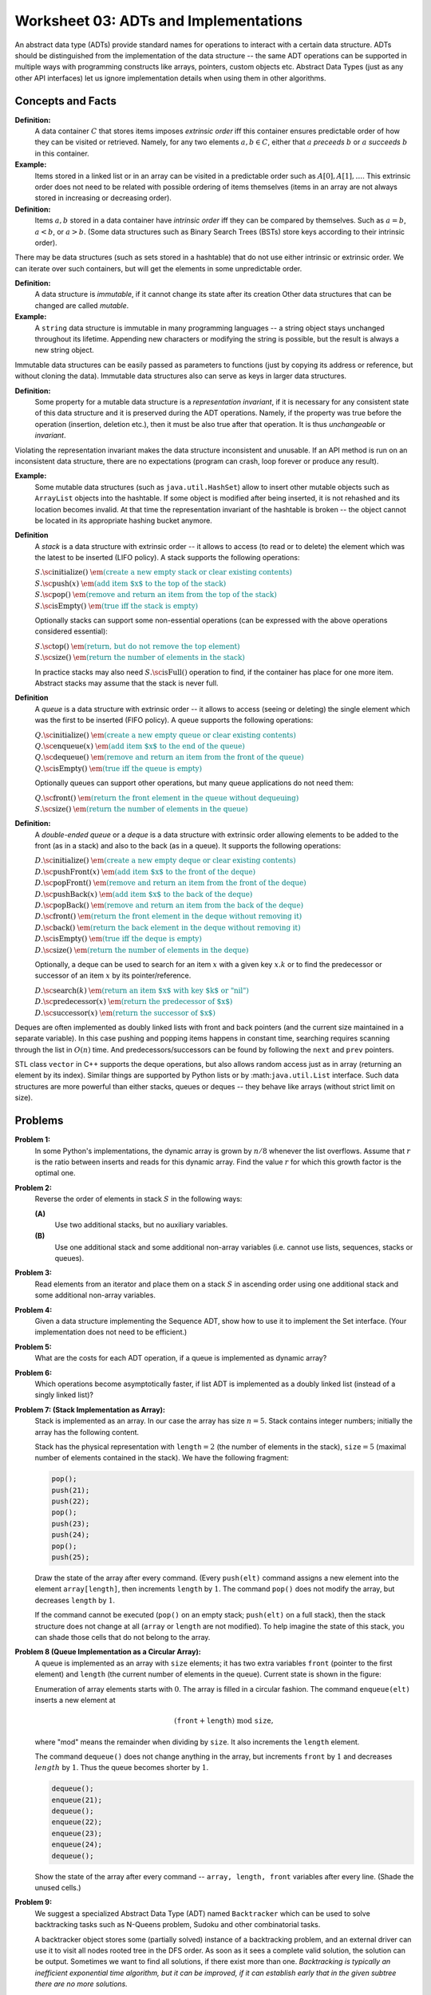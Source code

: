 Worksheet 03: ADTs and Implementations
=============================================

An abstract data type (ADTs) provide standard names for 
operations to interact with a certain data structure. 
ADTs should be distinguished
from the implementation of the data structure -- the same 
ADT operations can be supported in multiple ways with 
programming constructs like arrays, pointers, custom objects etc.
Abstract Data Types (just as any other API interfaces) let us ignore 
implementation details when using them in other algorithms. 



Concepts and Facts
----------------------

**Definition:** 
  A data container :math:`C` that stores items imposes *extrinsic order* iff this 
  container ensures predictable order of how they can be visited or retrieved. 
  Namely, for any two elements :math:`a,b \in C`, either that :math:`a` *preceeds* :math:`b`
  or :math:`a` *succeeds* :math:`b` in this container. 


**Example:** 
  Items stored in a linked list or in an array can be visited in a predictable order 
  such as :math:`A[0], A[1], \ldots`. 
  This extrinsic order does not need to be related with possible ordering of items themselves
  (items in an array are not always stored in increasing or decreasing order). 

**Definition:** 
  Items :math:`a,b` stored in a data container have *intrinsic order* iff they can be compared 
  by themselves. Such as :math:`a = b`, :math:`a < b`, or :math:`a > b`. 
  (Some data structures such as Binary Search Trees (BSTs) store keys according to their intrinsic order). 


There may be data structures (such as sets stored in a hashtable) that do not use either intrinsic or extrinsic order. 
We can iterate over such containers, but will get the elements in some unpredictable order. 

**Definition:** 
  A data structure is *immutable*, if it cannot change its state after its creation   
  Other data structures that can be changed are called *mutable*. 

**Example:**
  A ``string`` data structure is immutable in many programming languages -- a string object stays 
  unchanged throughout its lifetime. Appending new characters or modifying the string is 
  possible, but the result is always a new string object. 

Immutable data structures 
can be easily passed as parameters to functions (just by copying its address or 
reference, but without cloning the data). Immutable data structures also can serve as keys
in larger data structures.
 
**Definition:** 
  Some property for a mutable data structure is a *representation invariant*, if it is necessary for 
  any consistent state of this data structure and it is preserved during the ADT operations. 
  Namely, if the property was true before the operation (insertion, deletion etc.), then it must be also true 
  after that operation. It is thus *unchangeable* or *invariant*. 
  
Violating the representation invariant makes the data structure inconsistent and unusable. 
If an API method is run on an inconsistent data structure, there are no expectations
(program can crash, loop forever or produce any result).

**Example:** 
  Some mutable data structures (such as ``java.util.HashSet``) allow to insert other 
  mutable objects such as ``ArrayList`` objects  into the hashtable.
  If some object is modified after being inserted, it is not rehashed and its location becomes invalid. 
  At that time the representation invariant of the hashtable is broken -- the object cannot
  be located in its appropriate hashing bucket anymore. 


**Definition**
  A *stack* is a data structure with extrinsic order -- it allows to access (to read or to delete) the element which was 
  the latest to be inserted (LIFO policy). A stack supports the following operations:

  | :math:`S.\text{\sc initialize}()`  :math:`\;\;\;\;\;` :math:`\textcolor{teal}{\text{\em (create a new empty stack or clear existing contents)}}`
  | :math:`S.\text{\sc push}(x)`  :math:`\;\;\;\;\;` :math:`\textcolor{teal}{\text{\em (add item $x$ to the top of the stack)}}`
  | :math:`S.\text{\sc pop}()` :math:`\;\;\;\;\;` :math:`\textcolor{teal}{\text{\em (remove and return an item from the top of the stack)}}`
  | :math:`S.\text{\sc isEmpty}()` :math:`\;\;\;\;\;` :math:`\textcolor{teal}{\text{\em (true iff the stack is empty)}}`  

  Optionally stacks can support some non-essential operations (can be expressed with the above operations considered essential): 

  | :math:`S.\text{\sc top}()` :math:`\;\;\;\;\;` :math:`\textcolor{teal}{\text{\em (return, but do not remove the top element)}}` 
  | :math:`S.\text{\sc size}()` :math:`\;\;\;\;\;` :math:`\textcolor{teal}{\text{\em (return the number of elements in the stack)}}`

  In practice stacks may also need :math:`S.\text{\sc isFull}()` operation to find, if the container has place for one more item. 
  Abstract stacks may assume that the stack is never full. 

**Definition**
  A *queue* is a data structure with extrinsic order -- it allows to access (seeing or deleting) the single element which was 
  the first to be inserted (FIFO policy). A queue supports the following operations:

  | :math:`Q.\text{\sc initialize}()`  :math:`\;\;\;\;\;` :math:`\textcolor{teal}{\text{\em (create a new empty queue or clear existing contents)}}`
  | :math:`Q.\text{\sc enqueue}(x)`  :math:`\;\;\;\;\;` :math:`\textcolor{teal}{\text{\em (add item $x$ to the end of the queue)}}`
  | :math:`Q.\text{\sc dequeue}()` :math:`\;\;\;\;\;` :math:`\textcolor{teal}{\text{\em (remove and return an item from the front of the queue)}}`
  | :math:`Q.\text{\sc isEmpty}()` :math:`\;\;\;\;\;` :math:`\textcolor{teal}{\text{\em (true iff the queue is empty)}}`  
  

  Optionally queues can support other operations, but many queue applications do not need them:
  
  | :math:`Q.\text{\sc front}()` :math:`\;\;\;\;\;` :math:`\textcolor{teal}{\text{\em (return the front element in the queue without dequeuing)}}`
  | :math:`S.\text{\sc size}()` :math:`\;\;\;\;\;` :math:`\textcolor{teal}{\text{\em (return the number of elements in the queue)}}`
  
  
**Definition:** 
  A *double-ended queue* or a *deque* is a data structure with extrinsic order allowing elements to 
  be added to the front (as in a stack) and also to the back (as in a queue). It supports the following operations: 
  
  | :math:`D.\text{\sc initialize}()`  :math:`\;\;\;\;\;` :math:`\textcolor{teal}{\text{\em (create a new empty deque or clear existing contents)}}`
  | :math:`D.\text{\sc pushFront}(x)`  :math:`\;\;\;\;\;` :math:`\textcolor{teal}{\text{\em (add item $x$ to the front of the deque)}}`
  | :math:`D.\text{\sc popFront}()` :math:`\;\;\;\;\;` :math:`\textcolor{teal}{\text{\em (remove and return an item from the front of the deque)}}`
  | :math:`D.\text{\sc pushBack}(x)`  :math:`\;\;\;\;\;` :math:`\textcolor{teal}{\text{\em (add item $x$ to the back of the deque)}}`
  | :math:`D.\text{\sc popBack}()` :math:`\;\;\;\;\;` :math:`\textcolor{teal}{\text{\em (remove and return an item from the back of the deque)}}`
  | :math:`D.\text{\sc front}()` :math:`\;\;\;\;\;` :math:`\textcolor{teal}{\text{\em (return the front element in the deque without removing it)}}`
  | :math:`D.\text{\sc back}()` :math:`\;\;\;\;\;` :math:`\textcolor{teal}{\text{\em (return the back element in the deque without removing it)}}`  
  | :math:`D.\text{\sc isEmpty}()` :math:`\;\;\;\;\;` :math:`\textcolor{teal}{\text{\em (true iff the deque is empty)}}`  
  | :math:`D.\text{\sc size}()` :math:`\;\;\;\;\;` :math:`\textcolor{teal}{\text{\em (return the number of elements in the deque)}}`

  Optionally, a deque can be used to search for an item :math:`x` with a given key :math:`x.k` or to find the predecessor or 
  successor of an item :math:`x` by its pointer/reference. 

  | :math:`D.\text{\sc search}(k)` :math:`\;\;\;\;\;` :math:`\textcolor{teal}{\text{\em (return an item $x$ with key $k$ or "nil")}}`
  | :math:`D.\text{\sc predecessor}(x)` :math:`\;\;\;\;\;` :math:`\textcolor{teal}{\text{\em (return the predecessor of $x$)}}`
  | :math:`D.\text{\sc successor}(x)` :math:`\;\;\;\;\;` :math:`\textcolor{teal}{\text{\em (return the successor of $x$)}}`
  

Deques are often implemented as doubly linked lists with front and back pointers 
(and the current size maintained in a separate variable). In this case pushing and popping items happens in constant time, 
searching requires scanning through the list in :math:`O(n)` time. And predecessors/successors can be found by following the 
``next`` and ``prev`` pointers.   
  
STL class ``vector`` in C++ supports the deque operations, but 
also allows random access just as in array (returning an element by its index). Similar things are supported by Python lists
or by :math:``java.util.List`` interface. Such data structures are more powerful than either stacks, queues or deques -- 
they behave like arrays (without strict limit on size). 

















Problems
----------

.. _adts-and-implementations-P1:

**Problem 1:** 
  In some Python's implementations, the dynamic array is grown by :math:`n/8` whenever 
  the list overflows. Assume that :math:`r` is the ratio between inserts and 
  reads for this dynamic array. Find the value :math:`r` for which this growth 
  factor is the optimal one.
 

.. _adts-and-implementations-P2:
 
**Problem 2:** 
  Reverse the order of elements in stack :math:`S` in the following ways:
  
  **(A)** 
    Use two additional stacks, but no auxiliary variables.
	
  **(B)**
    Use one additional stack and some additional non-array variables (i.e. cannot use lists, sequences, stacks or queues).


.. _adts-and-implementations-P3:

**Problem 3:** 
  Read elements from an iterator and place them on a stack :math:`S` in ascending order using one 
  additional stack and some additional non-array variables.


.. _adts-and-implementations-P4:	

**Problem 4:** 
  Given a data structure implementing the
  Sequence ADT, show how to use it to implement the Set interface. 
  (Your implementation does not need to be efficient.)


.. _adts-and-implementations-P5:

**Problem 5:** 
  What are the costs for each ADT operation, if a queue is implemented 
  as dynamic array?


.. _adts-and-implementations-P6:

**Problem 6:** 
  Which operations become asymptotically faster, if list ADT is implemented as a doubly linked 
  list (instead of a singly linked list)? 
   

.. _adts-and-implementations-P7:

**Problem 7: (Stack Implementation as Array):**
  Stack is implemented as an array. In our case the array has size :math:`n = 5`.
  Stack contains integer numbers; initially the array has
  the following content.
  
  .. image:: figs-adts-and-implementations/stack-structure.png
     :width: 2.2in
      
  Stack has the physical representation with :math:`\mathtt{length}=2`
  (the number of elements in the stack), :math:`\mathtt{size}=5`
  (maximal number of elements contained in the stack).
  We have the following fragment:
  
  .. code-block:: cpp
  
    pop();
    push(21);
    push(22);
    pop();
    push(23);
    push(24);
    pop();
    push(25);
    

  Draw the state of the array after every command.
  (Every ``push(elt)`` command assigns a new element into the element ``array[length]``,
  then increments ``length`` by :math:`1`.
  The command ``pop()`` does not modify the array, but decreases ``length`` by :math:`1`.
  
  If the command cannot be executed (``pop()`` on an empty stack; ``push(elt)`` on a full stack),
  then the stack structure does not change at all (``array`` or ``length`` are not modified).
  To help imagine the state of this stack, you can shade those cells that do not belong to the array.
  
.. only:: Internal

  **Answer:** 
  
    The figure below shows stack memory states after each of the 8 operations above are completed:
    
    .. image:: figs-adts-and-implementations/stack-solution.png
       :width: 2.2in
    
  
  :math:`\square`


.. _adts-and-implementations-P8:

**Problem 8 (Queue Implementation as a Circular Array):**
  A queue is implemented as an array with ``size`` elements; it has two
  extra variables ``front`` (pointer to the first element) and ``length``
  (the current number of elements in the queue). Current state is shown in the figure:
  

  .. image:: figs-adts-and-implementations/queue-structure.png
     :width: 2.3in
      

  Enumeration of array elements starts with :math:`0`. The array is filled in a circular
  fashion. The command ``enqueue(elt)`` inserts a new element at
  
  .. math::
    (\mathtt{front}+\mathtt{length})\;\mbox{mod}\;\mathtt{size},
    
  where "mod" means the remainder when dividing by ``size``. It also increments the
  ``length`` element.
  
  The command ``dequeue()`` does not change anything in the array, but increments
  ``front`` by :math:`1` and decreases :math:`length` by :math:`1`. Thus the queue becomes shorter by :math:`1`.
  

  .. code-block:: cpp
  
    dequeue();
    enqueue(21);
    dequeue();
    enqueue(22);
    enqueue(23);
    enqueue(24);
    dequeue();
    

  Show the state of the array after every command -- ``array, length, front``
  variables after every line. (Shade the unused cells.)
  
.. only:: Internal

  **Answer:** 
  
    The figure below shows queue memory states after each of the operations above are completed:
    
    .. image:: figs-adts-and-implementations/queue-solution.png
       :width: 2.3in
    
  
  :math:`\square`


.. _adts-and-implementations-P9:

**Problem 9:** 
  We suggest a specialized Abstract Data Type (ADT) named ``Backtracker``
  which can be used to solve backtracking tasks such as N-Queens problem, 
  Sudoku and other combinatorial tasks. 

  A backtracker object stores some (partially solved) instance of a backtracking 
  problem, and an external driver can use it to visit all nodes rooted tree in the DFS order. 
  As soon as it sees a complete valid solution, the solution can be output. 
  Sometimes we want to find all solutions, if there exist more than one.   
  *Backtracking is typically an inefficient exponential time algorithm, 
  but it can be improved, if it can establish early that in the   
  given subtree there are no more solutions.* 

  Here is the ADT: 

  | *(Initialize Backtracker with its initial state, e.g. an empty chessboard)*
  | :math:`B = \text{\sc Backtracker}(s:\text{\em State})`
  | *(Get available moves at the given level, e.g. all queen positions for some vertical)*
  | :math:`B.\text{\sc moves}(\text{\em level}:int):\text{\sc List}<\text{Move}>`
  | *(Is the move valid in the given state, e.g. is the chosen position attacked by earlier queens)*
  | :math:`B.\text{\sc valid}(\text{\em level}:int, \text{\em move}:Move):\text{\sc Boolean}`
  | *(Record the move to the backtracker, e.g. add one more chosen queen position)*
  | :math:`B.\text{\sc record}(\text{\em level}:int, \text{\em move}:Move)`
  | *(Opposite to record -- undo the move, e.g. remove the latest queen position)*
  | :math:`B.\text{\sc undo}(\text{\em level}:int, \text{\em move}:Move)`
  | *(Is the search successfully completed, e.g. all N queens already placed?)*
  | :math:`B.\text{\sc done}(\text{\em level}:int):\text{\sc Boolean}`
  | *(Output the successful solution for the Backtracker object, e.g. print the chessboard)*
  | :math:`B.\text{\sc output}()`


  **(A)**
    Write the pseudocode for a function :math:`\text{\sc attempt}(b:\text{\sc Backtracker}, \text{\em level}:\text{\sc Int})` so as to 
    find the first solution starting with the backtracker object on 
    level :math:`\text{\em level}`. 
    
  **(B)** 
    Modify the function :math:`\text{\sc attempt}(b:\text{\sc Backtracker}, \text{\em level}:\text{\sc Int})` so that it does not stop until 
    it outputs all valid solutions. 

.. only:: Internal 

  **Answer:** 
  
  **(A)**
    Here is the  code to find just one solution for a backtracker: 
    
    | :math:`\text{\sc attempt}(b:\text{\sc Backtracker}, \text{\em level}:Int):Bool`
    | :math:`\;\;\;\;\;` :math:`\text{\em successful} = \text{\sc False}`
    | :math:`\;\;\;\;\;` :math:`\text{\em moves} = b.\text{\sc moves}(level)`
    | :math:`\;\;\;\;\;` **for** :math:`\text{\em move}` **in** :math:`\text{\em moves}`:
    | :math:`\;\;\;\;\;\;\;\;\;\;` **if** :math:`b.\text{\sc valid}(\text{\em level}, \text{\em move})`: 
    | :math:`\;\;\;\;\;\;\;\;\;\;\;\;\;\;\;` :math:`b.\text{\sc record}(\text{\em level}, \text{\em move})`: 
    | :math:`\;\;\;\;\;\;\;\;\;\;\;\;\;\;\;` **if** :math:`b.\text{\sc done}(\text{\em level})`: 
    | :math:`\;\;\;\;\;\;\;\;\;\;\;\;\;\;\;\;\;\;\;\;` :math:`\text{\em successful} = \text{\sc True}`: 
    | :math:`\;\;\;\;\;\;\;\;\;\;\;\;\;\;\;` **else**: 
    | :math:`\;\;\;\;\;\;\;\;\;\;\;\;\;\;\;\;\;\;\;\;` :math:`\text{\em successful} = \text{\sc attempt}(\text{\em b}, \text{\em level})`
    | :math:`\;\;\;\;\;\;\;\;\;\;\;\;\;\;\;\;\;\;\;\;` **if** **not** :math:`\text{\em successful}`: 
    | :math:`\;\;\;\;\;\;\;\;\;\;\;\;\;\;\;\;\;\;\;\;\;\;\;\;\;` :math:`b.\text{\sc undo}(\text{\em level}, \text{\em move})`
    | :math:`\;\;\;\;\;\;\;\;\;\;` **if** :math:`\text{\sc successful}`: 
    | :math:`\;\;\;\;\;` **return** :math:`\text{\em successful}`
    

    See Robert E. Noonan. `An Object-Oriented View on Backtracking <https://dl.acm.org/doi/pdf/10.1145/331795.331886>`_ 

  :math:`\square`





